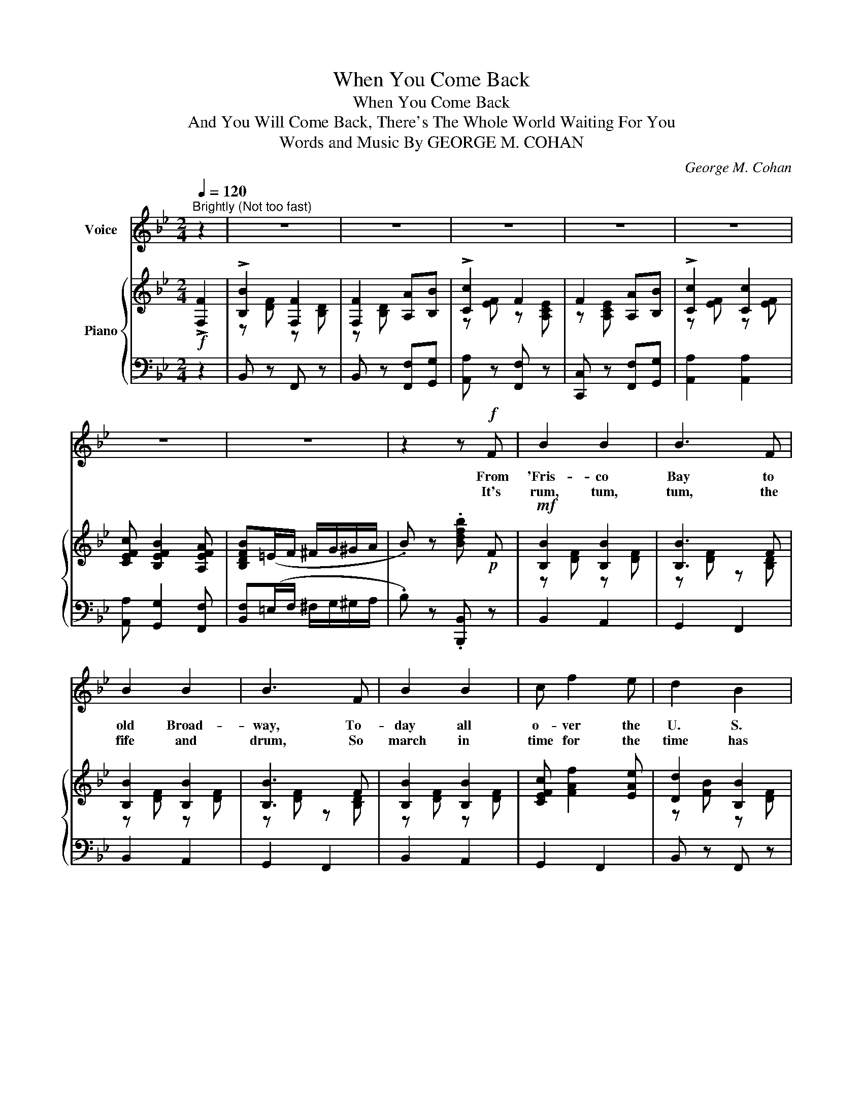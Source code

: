 X:1
T:When You Come Back
T:When You Come Back
T:And You Will Come Back, There's The Whole World Waiting For You
T:Words and Music By GEORGE M. COHAN 
C:George M. Cohan
%%score 1 { ( 2 4 ) | 3 }
L:1/8
Q:1/4=120
M:2/4
K:Bb
V:1 treble nm="Voice"
V:2 treble nm="Piano"
V:4 treble 
V:3 bass 
V:1
"^Brightly (Not too fast)" z2 | z4 | z4 | z4 | z4 | z4 | z4 | z4 | z2 z!f! F | B2 B2 | B3 F | %11
w: ||||||||From|'Fris- co|Bay to|
w: ||||||||It's|rum, tum,|tum, the|
 B2 B2 | B3 F | B2 B2 | c f2 e | d2 B2 | B2 z G | c2 c2 | =B c2 d | c4- | c z GA | B2 B2 | B A2 G | %23
w: old Broad-|way, To-|day all|o- ver the|U. S.|A., We|know we're|fight- ing the|foe.|_ So we|all stand|stead- y and|
w: fife and|drum, So|march in|time for the|time has|come To|smash right|thru with a|bang.|_ With the|same old|spir- it when|
 AB =Bc- | c2 z F | B2 B2 | B3 F | B2 B2 | B3 F | B2 B2 | c f2 e | d2 B2 | B3 z | A4 | B2 G2 | %35
w: read- y to go,|_ We|know no|fear, we|know no|tear, And|all we|hear is the|Yank- ee|cheer.|I|heard a|
w: lib- er- ty rang,|_ To|win, be-|gin to|rush right|in, And|fly our|flag o- ver|old Ber-|lin.|Let's|let our|
 A2 A2 | B2 AG | A2 AA | B2 G2 | c4- | c z ||"^REFRAIN" F2 |: %42
w: girl- ie|say to her|boy as he|marched a-|way:|_|When|
w: mes- sage|be to the|Yank- ee a-|cross the|sea:|_||
[Q:1/4=120]"^Brightly  (But not fast)" B2 F2 | F2 AB | c2 F2 | F4 | c2 c>=B | cd e2 | df B2 | %49
w: you come|back, yes, when|you come|back,|You'll hear the|Yank- ee cry,|"At- a boy,|
w: |||||||
 B2 BA | G2 B2 | e2 e2 | e d2 B | F4 | =E G2 B | d2 cG | B A2 c | G z F2 | B2 B>c | d2 B2 | c3 A | %61
w: Jack!" And when|you re-|turn re-|mem- ber to|bring|Some lit- tle|thing that you|get from the|king. And|drop me a|line from|Ger- man-|
w: ||||||||||||
 F4 | c4 | ed cF | d4- | d z F2 | !>!B2 F2 | F2 AB | !>!c2 F2 | F2 AB |1 c2 c2 | c B2 A | B2 z2 | %73
w: y,|Do,|Yank- ee Doo- dle,|do;|_ When|you come|back, And you|will come|back, There's the|whole world|wait- ing for|you.|
w: ||||||||||||
 z2 F2 :|2 c2 e2 | e d2 c | B4- | B z z |] %78
w: When|whole world|wait- ing for|you.|_|
w: |||||
V:2
!f! !>![F,F]2 | !>![B,B]2 [F,F]2 | [F,F]2 [A,A][B,B] | !>![Cc]2 F2 | F2 [A,A][B,B] | %5
 !>![Cc]2 [Cc]2 | [CEFc] [B,EFB]2 [A,EFA] | [B,DFB](=E/F/ ^F/G/^G/A/ | .B) z .[Bdfb]!p! F | %9
!mf! [B,B]2 [B,B]2 | [B,B]3 F | [B,B]2 [B,B]2 | [B,B]3 F | [B,B]2 [B,B]2 | [CEFc] [FAf]2 [EAe] | %15
 [Dd]2 [B,B]2 | [B,B]3 G | [Cc]2 [Cc]2 | [=B,FG=B] [CFGc]2 [DFGd] | [Cc]4- | [Cc]2 [G,G][A,A] | %21
 [B,B]2 [B,B]2 | [B,D=EB] [A,CEA]2 [B,CEG] | [A,EFA][B,EFB] [=B,=B][CEFc]- | [CEFc]F/F/ FF | %25
 [B,B]2 [B,B]2 | [B,B]3 F | [B,B]2 [B,B]2 | [B,B]3 F | !>![B,B]2 [B,B]2 | [Cc] !>![FAf]2 [EAe] | %31
 [Dd]2 [B,B]2 | [B,B]4 | [A,A]4 | [B,B]2 [G,G]2 | [A,A]2 [A,A]2 | [B,B]2 [A,A][G,G] | %37
 [A,A]2 [A,A][A,A] | [B,B]2 [G,G]2 | [C_Ec]4- | .[CEc] z ||!p! F2 |:!mf! !>![B,B]2 [F,F]2 | %43
 [F,F]2 [A,A][B,B] | [Cc]2 F2 | F4 | [Cc]2 [Cc]>[=B,=B] | [CEc][DFd] [Ee]2 | [DFd][Ff] B2 | %49
 B2!<(! BA!<)! | G2 B2 | e2 e2 | [EBe] [DBd]2 [B,FB] | F4 |!<(! [B,C=E] [B,EG]2 [B,EB]!<)! | %55
 [Dd]2 [C_Ec][B,EG] | [B,_EB] [A,EA]2 [CEFc] |!>(! [A,EG] z [A,EF]2!>)! | [B,B]2 [B,B]>[Cc] | %59
 [Dd]2 [B,B]2 | [Cc]3 [A,A] | [F,F]4 | [Cc]4 | [EGe][DFd] [CEc]F | [Dd]4- | [Dd] z !>![A,CEF]2 | %66
 !>![B,B]2 [F,F]2 | [F,F]2 [A,A][B,B] | !>![Cc]2 F2 | F2 [A,A][B,B] |1 [Cc]2 [Cc]2 | %71
 [CEFc] [B,EFB]2 [A,EFA] | [B,DFB]!<(!(F/G/ F)(F/G/ | F)!<)! z F2 :|2 [Cc]2 [Ee]2 | %75
 [EGAe] [DFAd]2 [CEAc] | [B,DFB](=E/F/ ^F/G/^G/A/ | .B) z .[Bdfb] |] %78
V:3
 z2 | B,, z F,, z | B,, z [F,,F,][G,,G,] | [A,,A,] z [F,,F,] z | [C,,C,] z [F,,F,][G,,G,] | %5
 [A,,A,]2 [A,,A,]2 | [A,,A,] [G,,G,]2 [F,,F,] | [B,,F,](=E,/F,/ ^F,/G,/^G,/A,/ | %8
 .B,) z .[B,,,B,,] z | B,,2 A,,2 | G,,2 F,,2 | B,,2 A,,2 | G,,2 F,,2 | B,,2 A,,2 | G,,2 F,,2 | %15
 B,, z F,, z | B,, z G,, z | C, z G,, z | D, z G,, z | C, z G,, z | C, z z2 | [G,,G,] z [C,,C,] z | %22
 [G,,G,] z [C,,C,] z | [F,,F,][G,,G,] [^G,,^G,][A,,A,]- | [A,,A,]F,/F,/ F,F, | B,,2 A,,2 | %26
 G,,2 F,,2 | B,,2 A,,2 | G,,2 F,,2 | B,,2 A,,2 | G,,2 F,,2 | B,, z F,, z | B,, z F,, z | %33
 [F,,F,] z [C,,C,] z | [G,,G,] z [C,,C,] z | [F,,F,] z [C,,C,] z | [G,,G,] z [C,,C,] z | %37
 [F,,F,] z [^F,,^F,]2 | [G,,G,]2 [C,,C,]2 | !arpeggio![F,,C,A,].F,/.F,/ .F,.F, | .F, z || z2 |: %42
 B,, z F,, z | B,, z F,,G,, | A,, z F,, z | C, z F,, z | A,, z F,, z | A,, z F,, z | B,, z F,, z | %49
 B,, z D,2 | E,2 B,,2 | G,2 _G,2 | _G, F,2 D, | B,, z F,, z | [G,,G,] z [C,,C,] z | %55
 [G,,G,] z [C,,C,] z | [G,,G,] [F,,F,]2 [A,,A,] | [C,G,] z [F,,F,]2 | B,, z F,, z | B,, z F,, z | %60
 A,, z F,, z | C, z F,, z | A,, z F,, z | A,, z F,, z | B,, z F,, z | B,, z [F,,F,]2 | %66
 B,, z F,, z | B,, z [F,,F,][G,,G,] | [A,,A,] z [F,,F,] z | [C,,C,] z [F,,F,][G,,G,] |1 %70
 [A,,A,]2 [A,,A,]2 | [A,,A,] [G,,G,]2 [F,,F,] | [B,,F,](F,/G,/ F,)(F,/G,/ | F,) z z2 :|2 %74
 [A,,A,] z [F,,F,] z | [A,,A,] z [F,,F,] z | [B,,F,](=E,/F,/ ^F,/G,/^G,/A,/ | .B,) z .[B,,,B,,] |] %78
V:4
 x2 | z [DF] z [B,D] | z [B,D] x2 | z [EF] z [A,CE] | z [A,CE] x2 | z [EF] z [EF] | x4 | x4 | x4 | %9
 z [DF] z [DF] | z [DF] z [B,D] | z [DF] z [DF] | z [DF] z [B,D] | z [DF] z [DF] | x4 | %15
 z [FB] z [DF] | z [DF] z [=B,F] | z [EG] z [EG] | x4 | z [EG]/[EG]/ z [EG] | z [EG] x2 | %21
 z [D=E] z [DE] | x4 | x4 | x4 | z [DF] z [DF] | z [DF] z [B,D] | z [DF] z [DF] | z [DF] z [B,D] | %29
 z [DF] z [DF] | x4 | z [FB] z [DF] | z [DF] z [DF] | z [CF] z [CF] | z [C=E] z [CE] | %35
 z [CF] z [CF] | z [D=E] z2 | z [CF] z [C^D] | z [D=E] z [B,E] | F.F/.F/ .F.F | .F x || x2 |: %42
 z [DF] z [B,D] | z [B,D] x2 | z [EF] z [A,CE] | z [A,CE] z [A,CE] | z [EF] z [EA] | x2 z [GA] | %48
 x2 z [DF] | z [DF] [C^F]2 | z [B,E] z [B,EG] | z [EB] z [EB] | x4 | z [B,D]/[B,D]/ [B,D][B,D] | %54
 x4 | z [=EB] x2 | x4 | x4 | z [DF] x2 | z [FB] z [DF] | z [EF] z2 | z [A,E] z [A,E] | %62
 z [EF] z [EA] | x4 | z [FB]/[FB]/ z [FB] | z [FB] x2 | z [DF] z [B,D] | z [B,D] x2 | %68
 z [EF] z [A,CE] | z [A,CE] x2 |1 z [EF] z [EF] | x4 | x4 | x4 :|2 z [EF] z [GA] | x4 | x4 | x3 |] %78

